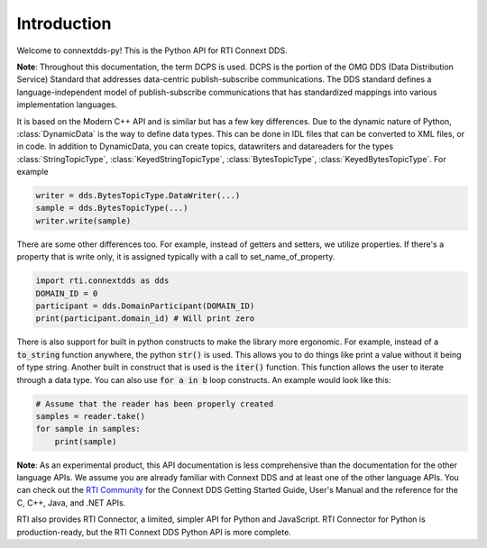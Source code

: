 .. py:currentmodule:: rti.connextdds

Introduction
~~~~~~~~~~~~

Welcome to connextdds-py! This is the Python API for RTI Connext DDS. 

**Note**: Throughout this documentation, the term DCPS is used.
DCPS is the portion of the OMG DDS (Data Distribution Service)
Standard that addresses data-centric publish-subscribe communications.
The DDS standard defines a language-independent model of publish-subscribe
communications that has standardized mappings into various
implementation languages.

It is based on the Modern C++ API and is similar but has a few key 
differences. Due to the dynamic nature of Python, :class:`DynamicData` is 
the way to define data types. This can be done in IDL files that
can be converted to XML files, or in code. In addition to DynamicData, 
you can create topics, datawriters and datareaders for the types
:class:`StringTopicType`, :class:`KeyedStringTopicType`,
:class:`BytesTopicType`, :class:`KeyedBytesTopicType`. For example

.. code-block:: python

    writer = dds.BytesTopicType.DataWriter(...)
    sample = dds.BytesTopicType(...)
    writer.write(sample)

There are some other differences too. 
For example, instead of getters and setters, we utilize properties.
If there's a property that is write only, it is assigned typically 
with a call to set_name_of_property. 

.. code-block:: python

    import rti.connextdds as dds 
    DOMAIN_ID = 0
    participant = dds.DomainParticipant(DOMAIN_ID)
    print(participant.domain_id) # Will print zero

There is also support for built in python constructs to make the
library more ergonomic. For example, instead of a :code:`to_string` 
function anywhere, the python :code:`str()` is used. This allows you
to do things like print a value without it being of type string.
Another built in construct that is used is the :code:`iter()` function.
This function allows the user to iterate through a data type. You can
also use :code:`for a in b` loop constructs. An example would look like 
this:

.. code-block:: python

   # Assume that the reader has been properly created
   samples = reader.take()
   for sample in samples:
       print(sample)

**Note**: As an experimental product, this API documentation is less 
comprehensive than the documentation for the other language APIs.
We assume you are already familiar with Connext DDS and at least
one of the other language APIs. You can check out the 
`RTI Community <https://community.rti.com/documentation>`_
for the Connext DDS Getting Started Guide, User's Manual 
and the reference for the C, C++, Java, and .NET APIs.

RTI also provides RTI Connector, a limited, simpler API for Python 
and JavaScript. RTI Connector for Python is production-ready, but 
the RTI Connext DDS Python API is more complete.
